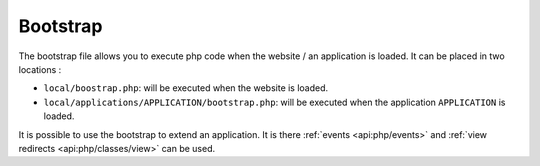 Bootstrap
#########

The bootstrap file allows you to execute php code when the website / an application is loaded.
It can be placed in two locations :

* ``local/boostrap.php``: will be executed when the website is loaded.
* ``local/applications/APPLICATION/bootstrap.php``: will be executed when the application ``APPLICATION`` is loaded.

It is possible to use the bootstrap to extend an application. It is there :ref:`events <api:php/events>` and
:ref:`view redirects <api:php/classes/view>` can be used.